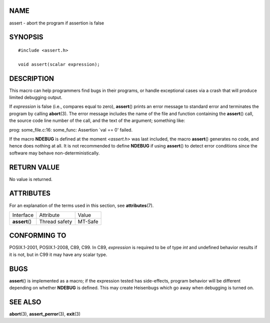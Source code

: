 NAME
====

assert - abort the program if assertion is false

SYNOPSIS
========

::

   #include <assert.h>

   void assert(scalar expression);

DESCRIPTION
===========

This macro can help programmers find bugs in their programs, or handle
exceptional cases via a crash that will produce limited debugging
output.

If *expression* is false (i.e., compares equal to zero), **assert**\ ()
prints an error message to standard error and terminates the program by
calling **abort**\ (3). The error message includes the name of the file
and function containing the **assert**\ () call, the source code line
number of the call, and the text of the argument; something like:

prog: some_file.c:16: some_func: Assertion \`val == 0' failed.

If the macro **NDEBUG** is defined at the moment *<assert.h>* was last
included, the macro **assert**\ () generates no code, and hence does
nothing at all. It is not recommended to define **NDEBUG** if using
**assert**\ () to detect error conditions since the software may behave
non-deterministically.

RETURN VALUE
============

No value is returned.

ATTRIBUTES
==========

For an explanation of the terms used in this section, see
**attributes**\ (7).

============== ============= =======
Interface      Attribute     Value
**assert**\ () Thread safety MT-Safe
============== ============= =======

CONFORMING TO
=============

POSIX.1-2001, POSIX.1-2008, C89, C99. In C89, *expression* is required
to be of type *int* and undefined behavior results if it is not, but in
C99 it may have any scalar type.

BUGS
====

**assert**\ () is implemented as a macro; if the expression tested has
side-effects, program behavior will be different depending on whether
**NDEBUG** is defined. This may create Heisenbugs which go away when
debugging is turned on.

SEE ALSO
========

**abort**\ (3), **assert_perror**\ (3), **exit**\ (3)
